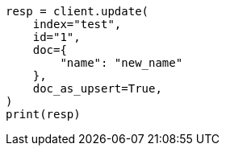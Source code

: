 // This file is autogenerated, DO NOT EDIT
// docs/update.asciidoc:362

[source, python]
----
resp = client.update(
    index="test",
    id="1",
    doc={
        "name": "new_name"
    },
    doc_as_upsert=True,
)
print(resp)
----
